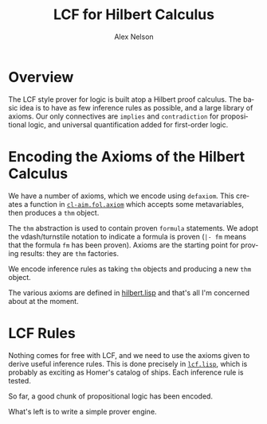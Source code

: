 #+TITLE: LCF for Hilbert Calculus
#+AUTHOR: Alex Nelson
#+EMAIL: pqnelson@gmail.com
#+LANGUAGE: en
#+OPTIONS: H:5
#+HTML_DOCTYPE: html5
# Created Monday December  7, 2020 at  5:13PM

* Overview

The LCF style prover for logic is built atop a Hilbert proof
calculus. The basic idea is to have as few inference rules as
possible, and a large library of axioms. Our only connectives are
=implies= and =contradiction= for propositional logic, and
universal quantification added for first-order logic.

* Encoding the Axioms of the Hilbert Calculus

We have a number of axioms, which we encode using =defaxiom=. This
creates a function in [[../src/fol/axiom.lisp][=cl-aim.fol.axiom=]] which accepts some
metavariables, then produces a =thm= object.

The =thm= abstraction is used to contain proven =formula=
statements. We adopt the vdash/turnstile notation to indicate a
formula is proven (=|- fm= means that the formula ~fm~ has been proven).
Axioms are the starting point for proving results: they are =thm= factories.

We encode inference rules as taking =thm= objects and producing a
new =thm= object.

The various axioms are defined in [[../src/fol/hilbert.lisp][hilbert.lisp]] and that's all I'm
concerned about at the moment.

* LCF Rules

Nothing comes for free with LCF, and we need to use the axioms
given to derive useful inference rules. This is done precisely in
[[../src/fol/lcf.lisp][=lcf.lisp=]], which is probably as exciting as Homer's catalog of
ships. Each inference rule is tested.

So far, a good chunk of propositional logic has been encoded.

What's left is to write a simple prover engine. 
